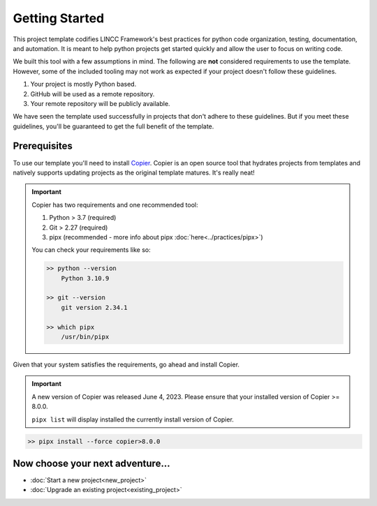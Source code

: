 Getting Started
===============================================================================

This project template codifies LINCC Framework's best practices for python code 
organization, testing, documentation, and automation.
It is meant to help python projects get started quickly and allow the user 
to focus on writing code. 

We built this tool with a few assumptions in mind.
The following are **not** considered requirements to use the template.
However, some of the included tooling may not work as expected if your project 
doesn't follow these guidelines.

1. Your project is mostly Python based.
2. GitHub will be used as a remote repository.
3. Your remote repository will be publicly available.

We have seen the template used successfully in projects that don't adhere to 
these guidelines. But if you meet these guidelines, you'll be guaranteed to get 
the full benefit of the template.

.. _prerequisites:

Prerequisites
--------------

To use our template you'll need to install 
`Copier <https://copier.readthedocs.io/en/latest/>`_. 
Copier is an open source tool that hydrates projects from templates and 
natively supports updating projects as the original template matures. 
It's really neat!

.. important::
    Copier has two requirements and one recommended tool:

    1. Python > 3.7 (required)
    2. Git > 2.27 (required)
    3. pipx (recommended - more info about pipx :doc:`here<../practices/pipx>`)

    You can check your requirements like so:

    .. code-block:: bash

        >> python --version
            Python 3.10.9

        >> git --version
            git version 2.34.1

        >> which pipx
            /usr/bin/pipx

Given that your system satisfies the requirements, go ahead and install Copier.

.. important::
    A new version of Copier was released June 4, 2023. Please ensure that your
    installed version of Copier >= 8.0.0.

    ``pipx list`` will display installed the currently install version of Copier.

.. code-block:: bash

    >> pipx install --force copier>8.0.0

Now choose your next adventure...
-------------------------------------
* :doc:`Start a new project<new_project>`
* :doc:`Upgrade an existing project<existing_project>`